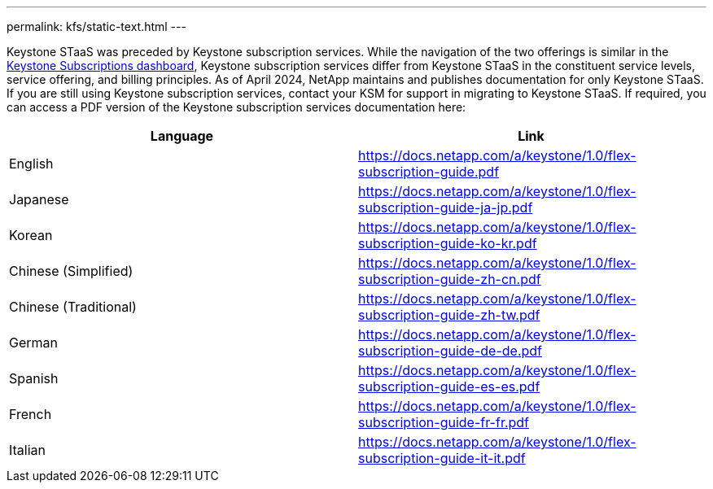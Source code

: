 ---
permalink: kfs/static-text.html
---

Keystone STaaS was preceded by Keystone subscription services. While the navigation of the two offerings is similar in the link:../integrations/aiq-keystone-details.html[Keystone Subscriptions dashboard], Keystone subscription services differ from Keystone STaaS in the constituent service levels, service offering, and billing principles. As of April 2024, NetApp maintains and publishes documentation for only Keystone STaaS. If you are still using Keystone subscription services, contact your KSM for support in migrating to Keystone STaaS. If required, you can access a PDF version of the Keystone subscription services documentation here:

[cols="2*",options="header"]
|===
|Language |Link 

|English	
|https://docs.netapp.com/a/keystone/1.0/flex-subscription-guide.pdf
|Japanese	
|https://docs.netapp.com/a/keystone/1.0/flex-subscription-guide-ja-jp.pdf
|Korean	
|https://docs.netapp.com/a/keystone/1.0/flex-subscription-guide-ko-kr.pdf
|Chinese (Simplified)	
|https://docs.netapp.com/a/keystone/1.0/flex-subscription-guide-zh-cn.pdf
|Chinese (Traditional)	
|https://docs.netapp.com/a/keystone/1.0/flex-subscription-guide-zh-tw.pdf
|German	
|https://docs.netapp.com/a/keystone/1.0/flex-subscription-guide-de-de.pdf
|Spanish	
|https://docs.netapp.com/a/keystone/1.0/flex-subscription-guide-es-es.pdf
|French	
|https://docs.netapp.com/a/keystone/1.0/flex-subscription-guide-fr-fr.pdf
|Italian	
|https://docs.netapp.com/a/keystone/1.0/flex-subscription-guide-it-it.pdf

